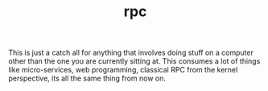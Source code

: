 # _*_ mode:org _*_
#+TITLE: rpc
#+STARTUP: indent
#+OPTIONS: toc:nil

This is just a catch all for anything that involves doing stuff on a
computer other than the one you are currently sitting at.  This
consumes a lot of things like micro-services, web programming,
classical RPC from the kernel perspective, its all the same thing from
now on.




















# Local Variables:
# eval: (wiki-mode)
# End:

